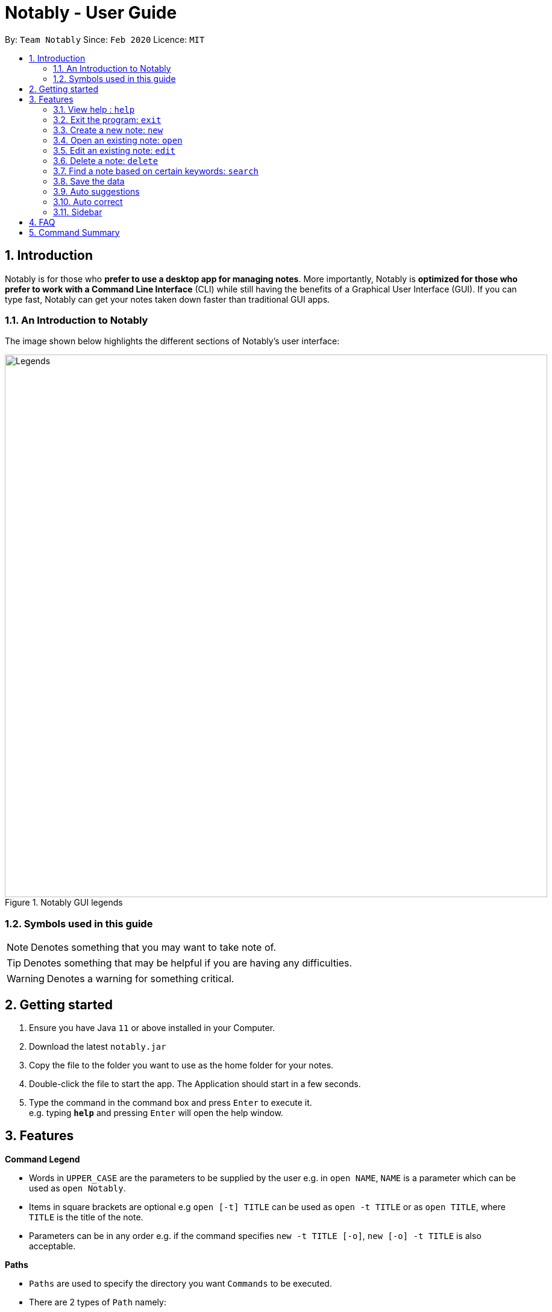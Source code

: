 = Notably - User Guide
:site-section: UserGuide
:toc:
:toc-title:
:toc-placement: preamble
:sectnums:
:imagesDir: images
:stylesDir: stylesheets
:xrefstyle: full
:experimental:
ifdef::env-github[]
:tip-caption: :bulb:
:note-caption: :information_source:
endif::[]
:repoURL: https://github.com/AY1920S2-CS2103T-W17-2/main

By: `Team Notably`      Since: `Feb 2020`      Licence: `MIT`

== Introduction

Notably is for those who *prefer to use a desktop app for managing notes*. More importantly, Notably is *optimized for those who prefer to work with a Command Line Interface* (CLI) while still having the benefits of a Graphical User Interface (GUI). If you can type fast, Notably can get your notes taken down faster than traditional GUI apps.

=== An Introduction to Notably
The image shown below highlights the different sections of Notably's user interface:

[[LegendsOpened]]
.Notably GUI legends
image::Legends.png[width="900"]
[[LegendsClosed]]

=== Symbols used in this guide
[NOTE]
Denotes something that you may want to take note of.
[TIP]
Denotes something that may be helpful if you are having any difficulties.
[WARNING]
Denotes a warning for something critical.

== Getting started

.  Ensure you have Java `11` or above installed in your Computer.
.  Download the latest `notably.jar`
.  Copy the file to the folder you want to use as the home folder for your notes.
.  Double-click the file to start the app. The Application should start in a few seconds.
.  Type the command in the command box and press kbd:[Enter] to execute it. +
e.g. typing *`help`* and pressing kbd:[Enter] will open the help window.

== Features

====
*Command Legend*

* Words in `UPPER_CASE` are the parameters to be supplied by the user e.g. in `open NAME`, `NAME` is a parameter which can be used as `open Notably`.
* Items in square brackets are optional e.g `open [-t] TITLE` can be used as `open -t TITLE` or as `open TITLE`, where `TITLE` is the title of the note.
* Parameters can be in any order e.g. if the command specifies `new -t TITLE [-o]`, `new [-o] -t TITLE` is also acceptable.
====
// tag::paths[]
[#paths]
====
*Paths*

* `Paths` are used to specify the directory you want `Commands` to be executed.
* There are 2 types of  `Path` namely:
- AbsolutePath (which takes reference from the root)
- RelativePath (which takes reference from the current directory)

The Relative Path operates similarly to the command line input that you may be familiar with.
Listed below are the notations used to define a relative path.

* `..` (Move to parent note)
* `exampleNote` (Move to child node titled "exampleNote")

[NOTE]
The title of a Note can take in alphanumeric variables, symbols (except ` and -) and spaces.

**Example**

The picture below helps to illustrate the use of `RelativePath` and `AbsolutePath`

.DataStructure example to illustrate Path
image::PathExample1.png[width="790"]

The `AbsolutePath` `/CS2101` is equivalent to `RelativePath` `../CS2101`

Thus `open /CS2101` and `open ../CS2101` would yield the same result.

[NOTE]
Paths are used by the `open` and `delete` command

[WARNING]
We cannot open or delete the parent of the root note because it does not exist. e.g `Delete /../` will result in an error.
// end::paths[]
====
[[Markdown]]
====
*Markdown*

* Notably supports basic GitHub Flavored Markdown (GFM) in the `BODY` content of a note
* Currently supported syntax of GitHub Flavored Markdown in Notably consists of:
** https://github.github.com/gfm/#atx-heading[ATX headings]
** https://github.github.com/gfm/#paragraph[Paragraphs]
** (Ordered list coming in v2.0) https://github.github.com/gfm/#list[Lists] and https://github.github.com/gfm/#list-items[List items]
** (Coming in v2.0) https://github.github.com/gfm/#emphasis-and-strong-emphasis[Emphasis and strong emphasis (Simplified)]
** (Coming in v2.0) https://github.github.com/gfm/#strikethrough-extension-[Strikethrough]
* Specifications for GFM are specified https://github.github.com/gfm/[here]

[NOTE]
The term `Markdown` as used in this document will be a shorthand for GitHub Flavored Markdown. However, it is worth noting that by definition, they are not the same.

====

=== View help : `help`

If you can't remember the commands or you are unsure about what a particular command does, type `help` and hit kbd:[Enter]. Notably will show you a link to the list of the commands it has and what they do. +

*Format:* `help`

.Demo for the `help` command
image::demo/Help.png[]

=== Exit the program: `exit`

If you're done with taking notes, use `exit` to close Notably straight from the command line. +

*Format:* `exit`

.Demo for the `exit` command
image::demo/Exit.png[]

[#create]
=== Create a new note: `new`

If you want to add a new note (to the path of the currently open note), use the `new` command and specify the `TITLE` of the note. +

*Format:* `new -t TITLE [-o]`

[WARNING]
====
* Don't forget the `-t` flag!
* The `TITLE` for the note MUST be specified.
* The `TITLE` for the note can only contain alphabets, numbers, symbols (except / and -) and whitespaces.
* The `TITLE` for the note cannot begin with whitespaces or the period `.` characer.
* Duplicate notes are not allowed under the same note.
** This is explained <<duplicateNotes, here>>
====

[TIP]
====
* Use the optional `-o` flag to immediately open the note after creating it.
* Leaving out the `-o` open flag can be useful if you want to create multiple notes quickly for future use, but you don't need to edit them right away!
* Want to save some time? Use the `n` shorthand instead of `new`
** `n -t TITLE [-o]`
====

[#duplicateNotes]
==== Creating duplicate notes
Creating duplicate notes are not allowed as mentioned <<create, 3.3>>. What are considered duplicate notes? +

* Two notes are considered duplicates IF their `TITLEs` are the same while ignore their case. For example:
** `Hello`, `hello`, `HELLO` and `HeLLo` are considered duplicates
** `hello world!`, `helloworld!` and `helloworld@` are **not** considered duplicates, because whitespaces and allowed symbols are not ignored
* Two notes are considered duplicate IF they have the same `TITLE` under the **same note**. This can be seen in the following diagrams below:
+
[[Duplicate1]]
.INVALID as there are duplicate notes under `/Workspace/CS2103`
image::demo/PathDuplicates1.png[]
[[Duplicate2]]
.VALID as they are not both directly under `/Workspace/CS2103`
image::demo/PathDuplicates2.png[]
[[Duplicate3]]
.VALID as one exists in `/Workspace/CS2103` and the other in `/Workspace/CS2101`
image::demo/PathDuplicates3.png[]

==== Example: Creating new notes
. Let's first create a note (with a `TITLE`), and open it immediately after. Type this command: +

    new -t Notably -o

. Due to the `-o` flag, the currently open note is now `Notably` (as seen in the sidebar). Let's add a new note to the currently opened note, <<New2, (Step 2)>> with a `TITLE` as follows: +

    new -t CS2103T
+
[NOTE]
====
* Observe that the (Absolute) Path to the currently open note is now changed from `/Workspace` in <<New1, step 1>> to `/WorkspaceNotably` in  <<New2, step 2>>.
** Not sure where to see this path? Check it out <<LegendsClosed, here>>
** Not sure what Absolute Paths are or why the new note is created in this way? Check it out <<paths, here>>
====

. The new note `CS2103T` has been created successfully!
+
[NOTE]
====
* Observe that the note `CS2103T` was not opened immediately as seen in <<New3, step 3>>
** This is because the `-o` open flag was not specified, so the note `CS2103T` was created without opening it immediately.
====

[[New1]]
.Step 1 - Create a new note with the title "Notably" (with the `-o` open flag)
image::demo/New1.png[]
[[New2]]
.Step 2 - Create a new note with the title "CS2103T" (without the `-o` open flag)
image::demo/New2.png[]
[[New3]]
.Step 3 - Final state after creating both notes
image::demo/New3.png[]

=== Open an existing note: `open`

You can open an existing note by specifying its title (and optionally with its absolute or relative <<paths, path>>). +

*Format:* `open [-t] [PATH/TO/]TITLE` +

[TIP]
====
* If you want to save some keypresses, omit the optional `-t` flag. It still works fine!
====

==== Example: Opening a note
. Let's open the note `Notably` that exists in the currently opened note `Workspace` <<Open, (Step 1)>> with the command: +

    open -t Notably

[NOTE]
====
* Notably gives you some useful suggestions on other paths that are similar or related to your input!
====
[[Open]]
.Step 1 - Demo for the `open` command (with suggestions)
image::demo/Open.png[]

=== Edit an existing note: `edit`

If you want to change the `BODY` content of the currently opened note, use the `edit` command. This command *opens* an editing window where you can update the existing `BODY` of the note.
*Format:* `edit`

[WARNING]
====
* You are not allowed to `edit` the root note, i.e the currently opened path is ``"/"``
====

==== Example: Editing the currently opened note
. Let's update the `BODY` content of the currently opened note `Workspace` with the command: +

    edit

.Demo for the `edit` command
image::demo/Edit.png[]

=== Delete a note: `delete`

If you no longer need a note, or if you have accidentally created a wrong note, don't worry! You can always delete that note. +

*Format:* `delete [-t] AbsolutePath/RelativePath`
[NOTE]
====
* Requires prior understanding of `AbsolutePath` and `RelativePath`. You can refer <<paths, here>> for an explanation
====

[WARNING]
====
* Deleting a note will also delete its child notes. Be very careful! You can refer to the example below for an illustration
* Deleting the root note (i.e. `delete /`) is prohibited.
====

[TIP]
====
* You can delete the currently open note using the command `delete .`
** Refer to <<deleteCurrent, example 3.6.2>>
* Want to save some time? Drop the optional `-t` flag and use the `d` shorthand instead of `delete`
** `d AbsolutePath/RelativePath`
====

==== Example: Deleting a note under the currently open note
. Let's delete the `Notably` note using this command:

    delete -t Notably
+
[NOTE]
====
* The currently open note is `Workspace`
* The above example uses `RelativePath`. You can achieve the same result as above by using an `AbsolutePath` instead by executing `delete -t /Workspace/Notably`.
** Not sure about `AbsolutePath` and `RelativePath`? You can refer <<paths, here>> for a clearer explanation
====

. The note with the title `Notably` is deleted successfully since it exists!
+
[WARNING]
====
* `Another Note`, `CS2103` and `ST2334` are immediately deleted as well since they are notes under `Notably`
====
+
.Step 1 - Key in the example command
image::demo/Delete1.png[]
+
.Final state after deletion
image::demo/Delete2.png[]

[#deleteCurrent]
==== Deleting the currently open note
. In this example, `Notably` is the currently open note. Let's delete it using the command:

    delete .
+
[NOTE]
====
* The `.` in the command is a `RelativePath` that points to the path of the currently open note
====
+
. `Notably` note is deleted and the currently open note is now `Workspace`
+
[NOTE]
====
* This will change the currently open note to the deleted note's parent note
====
+
.Step 1 - Key in the example command
image::demo/Delete3.png[]
+
.Final state after deletion
image::demo/Delete2.png[]

=== Find a note based on certain keywords: `search`

If you need to look for a note that contain a specific keyword, use the `search` command and Notably when show you the result sorted by the number of matches in the note.  +
*Format:* `search [-s] KEYWORD`

[NOTE]
====
* `search` looks through *all* the notes that you have
* Partial matches work as well!
* Matches are case insensitive, meaning it will find the word no matter if it is in uppercase or lowercase or even mixed-case
====

==== Example: Searching for the keyword "Computer science"
. Let's look through all the notes that we have saved, for the keyword "Computer science" +

search -s Computer science

.Demo for the `search` command
image::demo/Search.png[]

=== Save the data

Your notes are saved in the hard disk automatically after any command that changes the data. There is no need for you to save manually! +

Also, your currently opened note and window size (of Notably) is also saved every time it changes so that you can continue where you left off the next time you start Notably!

=== Auto suggestions

As you type, Notably will provide you suggestions. You can then press kbd:[Enter] to select the first suggestion.

.Demo for the suggestions feature
image::demo/Suggestions.png[]

==== (Coming in v2.0) Suggestion response text when opening or deleting a parent note
Variations of path with `../` (e.g. `open ../`, `open Note/../Note`, etc.) will not generate a comprehensive response text.
Currently, typing `open ../` will generate a response text of `Open a note titled "../"` instead of `Open a parent note`.

=== Auto correct

Even if you mistype, Notably tries its best to correct the typo automatically, as long as the mistyped input command is not too far away from Notably's available commands. This provides you with a more fluid typing experience.

.Demo for the auto-correction feature
image::demo/Correction.png[]

=== Sidebar
The sidebar is where you can see your notes in a neatly organised way, reminiscent of a file browser in an Operating System. +

[NOTE]
====
* The sidebar only shows up to 3 levels of notes at a single time.
** The 3 levels will compromise of the:
*** currently open note and its siblings
*** its parent note
*** its children notes
** This will be demonstrated in the following diagrams, with `Workspace` as the level 1 note

====

.Before and after opening a level 2 note
image::demo/Sidebar.png[]

.Before and after opening a level 3 note
image::demo/Sidebar2.png[]

== FAQ

*Q*: How do I transfer my data to another Computer? +
*A*: Install the app in the other computer and overwrite the empty data file it creates with the file that contains the data of your previous Notably folder.

== Command Summary

* *View help*: `help`
* *Exit the program*: `exit`
* *Create a new note*: `new -t TITLE [-o]`
* *Open an existing note*: `open [-t] [PATH/TO/]TITLE`
* *Opens an editing window to edit the currently opened note*: `edit`
* *Delete a note*: `delete [-t] [PATH/TO/]TITLE`
* *Find a note based on certain keywords*: `search [-s] KEYWORD`


